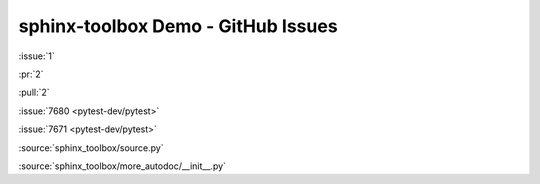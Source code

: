 =====================================
sphinx-toolbox Demo - GitHub Issues
=====================================

:issue:`1`

:pr:`2`

:pull:`2`

:issue:`7680 <pytest-dev/pytest>`

:issue:`7671 <pytest-dev/pytest>`

:source:`sphinx_toolbox/source.py`

:source:`sphinx_toolbox/more_autodoc/__init__.py`
